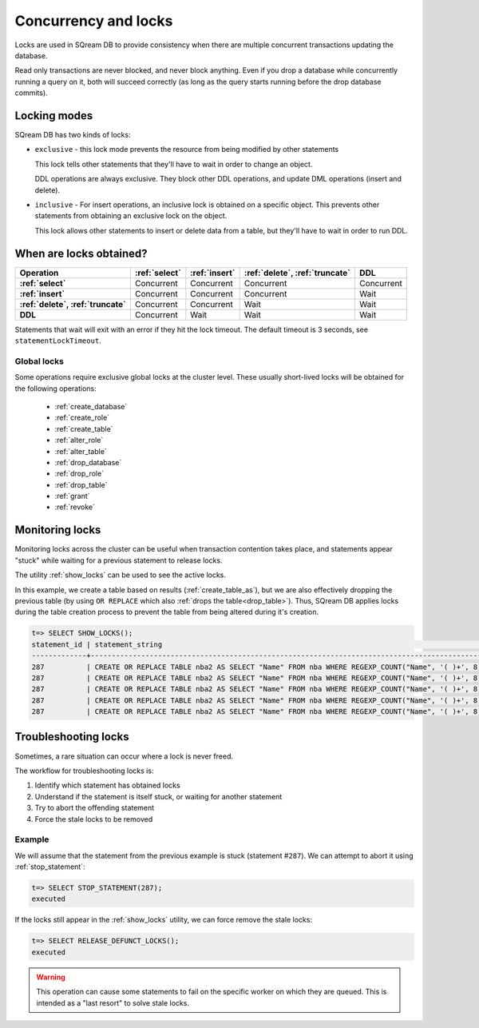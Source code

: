 .. _concurrency_and_locks:

***********************
Concurrency and locks
***********************

Locks are used in SQream DB to provide consistency when there are multiple concurrent transactions updating the database.

Read only transactions are never blocked, and never block anything. Even if you drop a database while concurrently running a query on it, both will succeed correctly (as long as the query starts running before the drop database commits).

.. _locking_modes:

Locking modes
================

SQream DB has two kinds of locks:

* 
   ``exclusive`` - this lock mode prevents the resource from being modified by other statements
   
   This lock tells other statements that they'll have to wait in order to change an object.
   
   DDL operations are always exclusive. They block other DDL operations, and update DML operations (insert and delete).

* 
   ``inclusive`` - For insert operations, an inclusive lock is obtained on a specific object. This prevents other statements from obtaining an exclusive lock on the object.
   
   This lock allows other statements to insert or delete data from a table, but they'll have to wait in order to run DDL.

When are locks obtained?
============================

.. list-table::
   :widths: auto
   :header-rows: 1
   :stub-columns: 1

   * - Operation
     - :ref:`select`
     - :ref:`insert`
     - :ref:`delete`, :ref:`truncate`
     - DDL
   * - :ref:`select`
     - Concurrent
     - Concurrent
     - Concurrent
     - Concurrent
   * - :ref:`insert`
     - Concurrent
     - Concurrent
     - Concurrent
     - Wait
   * - :ref:`delete`, :ref:`truncate`
     - Concurrent
     - Concurrent
     - Wait
     - Wait
   * - DDL
     - Concurrent
     - Wait
     - Wait
     - Wait


Statements that wait will exit with an error if they hit the lock timeout. The default timeout is 3 seconds, see ``statementLockTimeout``.

Global locks
----------------

Some operations require exclusive global locks at the cluster level. These usually short-lived locks will be obtained for the following operations:

   * :ref:`create_database`
   * :ref:`create_role`
   * :ref:`create_table`
   * :ref:`alter_role`
   * :ref:`alter_table`
   * :ref:`drop_database`
   * :ref:`drop_role`
   * :ref:`drop_table`
   * :ref:`grant`
   * :ref:`revoke`

Monitoring locks
===================

Monitoring locks across the cluster can be useful when transaction contention takes place, and statements appear "stuck" while waiting for a previous statement to release locks.

The utility :ref:`show_locks` can be used to see the active locks.

In this example, we create a table based on results (:ref:`create_table_as`), but we are also effectively dropping the previous table (by using ``OR REPLACE`` which also :ref:`drops the table<drop_table>`). Thus, SQream DB applies locks during the table creation process to prevent the table from being altered during it's creation.


.. code-block:: psql

   t=> SELECT SHOW_LOCKS();
   statement_id | statement_string                                                                                | username | server       | port | locked_object                   | lockmode  | statement_start_time | lock_start_time    
   -------------+-------------------------------------------------------------------------------------------------+----------+--------------+------+---------------------------------+-----------+----------------------+--------------------
   287          | CREATE OR REPLACE TABLE nba2 AS SELECT "Name" FROM nba WHERE REGEXP_COUNT("Name", '( )+', 8)>1; | sqream   | 192.168.1.91 | 5000 | database$t                      | Inclusive | 2019-12-26 00:03:30  | 2019-12-26 00:03:30
   287          | CREATE OR REPLACE TABLE nba2 AS SELECT "Name" FROM nba WHERE REGEXP_COUNT("Name", '( )+', 8)>1; | sqream   | 192.168.1.91 | 5000 | globalpermission$               | Exclusive | 2019-12-26 00:03:30  | 2019-12-26 00:03:30
   287          | CREATE OR REPLACE TABLE nba2 AS SELECT "Name" FROM nba WHERE REGEXP_COUNT("Name", '( )+', 8)>1; | sqream   | 192.168.1.91 | 5000 | schema$t$public                 | Inclusive | 2019-12-26 00:03:30  | 2019-12-26 00:03:30
   287          | CREATE OR REPLACE TABLE nba2 AS SELECT "Name" FROM nba WHERE REGEXP_COUNT("Name", '( )+', 8)>1; | sqream   | 192.168.1.91 | 5000 | table$t$public$nba2$Insert      | Exclusive | 2019-12-26 00:03:30  | 2019-12-26 00:03:30
   287          | CREATE OR REPLACE TABLE nba2 AS SELECT "Name" FROM nba WHERE REGEXP_COUNT("Name", '( )+', 8)>1; | sqream   | 192.168.1.91 | 5000 | table$t$public$nba2$Update      | Exclusive | 2019-12-26 00:03:30  | 2019-12-26 00:03:30


Troubleshooting locks
==========================

Sometimes, a rare situation can occur where a lock is never freed. 

The workflow for troubleshooting locks is:

#. Identify which statement has obtained locks
#. Understand if the statement is itself stuck, or waiting for another statement
#. Try to abort the offending statement
#. Force the stale locks to be removed

Example
-----------

We will assume that the statement from the previous example is stuck (statement #\ ``287``). We can attempt to abort it using :ref:`stop_statement`:

.. code-block:: psql

   t=> SELECT STOP_STATEMENT(287);
   executed

If the locks still appear in the :ref:`show_locks` utility, we can force remove the stale locks:

.. code-block:: psql

   t=> SELECT RELEASE_DEFUNCT_LOCKS();
   executed

.. warning:: This operation can cause some statements to fail on the specific worker on which they are queued. This is intended as a "last resort" to solve stale locks.
